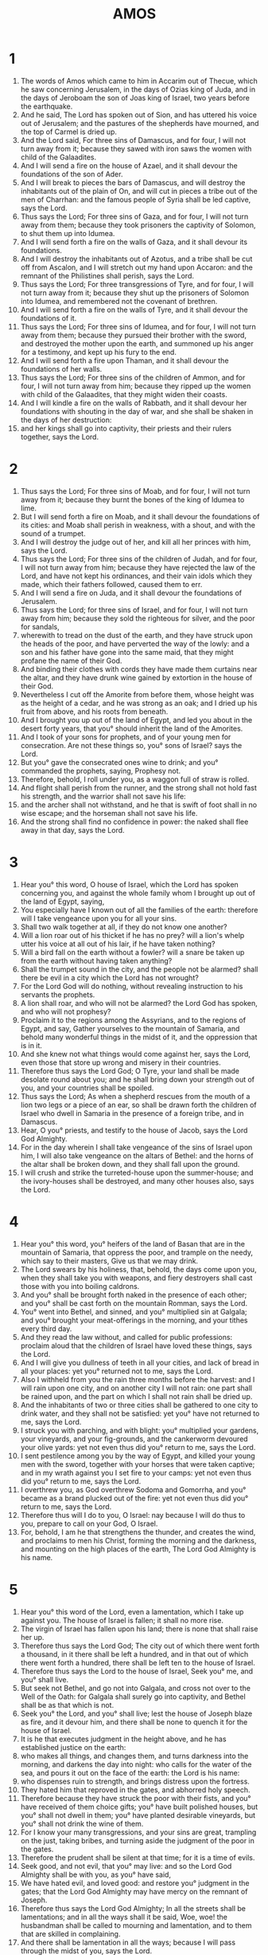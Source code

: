 #+TITLE: AMOS
* 1

1. The words of Amos which came to him in Accarim out of Thecue, which he saw concerning Jerusalem, in the days of Ozias king of Juda, and in the days of Jeroboam the son of Joas king of Israel, two years before the earthquake.
2. And he said, The Lord has spoken out of Sion, and has uttered his voice out of Jerusalem; and the pastures of the shepherds have mourned, and the top of Carmel is dried up.
3. And the Lord said, For three sins of Damascus, and for four, I will not turn away from it; because they sawed with iron saws the women with child of the Galaadites.
4. And I will send a fire on the house of Azael, and it shall devour the foundations of the son of Ader.
5. And I will break to pieces the bars of Damascus, and will destroy the inhabitants out of the plain of On, and will cut in pieces a tribe out of the men of Charrhan: and the famous people of Syria shall be led captive, says the Lord.
6. Thus says the Lord; For three sins of Gaza, and for four, I will not turn away from them; because they took prisoners the captivity of Solomon, to shut them up into Idumea.
7. And I will send forth a fire on the walls of Gaza, and it shall devour its foundations.
8. And I will destroy the inhabitants out of Azotus, and a tribe shall be cut off from Ascalon, and I will stretch out my hand upon Accaron: and the remnant of the Philistines shall perish, says the Lord.
9. Thus says the Lord; For three transgressions of Tyre, and for four, I will not turn away from it; because they shut up the prisoners of Solomon into Idumea, and remembered not the covenant of brethren.
10. And I will send forth a fire on the walls of Tyre, and it shall devour the foundations of it.
11. Thus says the Lord; For three sins of Idumea, and for four, I will not turn away from them; because they pursued their brother with the sword, and destroyed the mother upon the earth, and summoned up his anger for a testimony, and kept up his fury to the end.
12. And I will send forth a fire upon Thaman, and it shall devour the foundations of her walls.
13. Thus says the Lord; For three sins of the children of Ammon, and for four, I will not turn away from him; because they ripped up the women with child of the Galaadites, that they might widen their coasts.
14. And I will kindle a fire on the walls of Rabbath, and it shall devour her foundations with shouting in the day of war, and she shall be shaken in the days of her destruction:
15. and her kings shall go into captivity, their priests and their rulers together, says the Lord.
* 2

1. Thus says the Lord; For three sins of Moab, and for four, I will not turn away from it; because they burnt the bones of the king of Idumea to lime.
2. But I will send forth a fire on Moab, and it shall devour the foundations of its cities: and Moab shall perish in weakness, with a shout, and with the sound of a trumpet.
3. And I will destroy the judge out of her, and kill all her princes with him, says the Lord.
4. Thus says the Lord; For three sins of the children of Judah, and for four, I will not turn away from him; because they have rejected the law of the Lord, and have not kept his ordinances, and their vain idols which they made, which their fathers followed, caused them to err.
5. And I will send a fire on Juda, and it shall devour the foundations of Jerusalem.
6. Thus says the Lord; for three sins of Israel, and for four, I will not turn away from him; because they sold the righteous for silver, and the poor for sandals,
7. wherewith to tread on the dust of the earth, and they have struck upon the heads of the poor, and have perverted the way of the lowly: and a son and his father have gone into the same maid, that they might profane the name of their God.
8. And binding their clothes with cords they have made them curtains near the altar, and they have drunk wine gained by extortion in the house of their God.
9. Nevertheless I cut off the Amorite from before them, whose height was as the height of a cedar, and he was strong as an oak; and I dried up his fruit from above, and his roots from beneath.
10. And I brought you up out of the land of Egypt, and led you about in the desert forty years, that you° should inherit the land of the Amorites.
11. And I took of your sons for prophets, and of your young men for consecration. Are not these things so, you° sons of Israel? says the Lord.
12. But you° gave the consecrated ones wine to drink; and you° commanded the prophets, saying, Prophesy not.
13. Therefore, behold, I roll under you, as a waggon full of straw is rolled.
14. And flight shall perish from the runner, and the strong shall not hold fast his strength, and the warrior shall not save his life:
15. and the archer shall not withstand, and he that is swift of foot shall in no wise escape; and the horseman shall not save his life.
16. And the strong shall find no confidence in power: the naked shall flee away in that day, says the Lord.
* 3

1. Hear you° this word, O house of Israel, which the Lord has spoken concerning you, and against the whole family whom I brought up out of the land of Egypt, saying,
2. You especially have I known out of all the families of the earth: therefore will I take vengeance upon you for all your sins.
3. Shall two walk together at all, if they do not know one another?
4. Will a lion roar out of his thicket if he has no prey? will a lion's whelp utter his voice at all out of his lair, if he have taken nothing?
5. Will a bird fall on the earth without a fowler? will a snare be taken up from the earth without having taken anything?
6. Shall the trumpet sound in the city, and the people not be alarmed? shall there be evil in a city which the Lord has not wrought?
7. For the Lord God will do nothing, without revealing instruction to his servants the prophets.
8. A lion shall roar, and who will not be alarmed? the Lord God has spoken, and who will not prophesy?
9. Proclaim it to the regions among the Assyrians, and to the regions of Egypt, and say, Gather yourselves to the mountain of Samaria, and behold many wonderful things in the midst of it, and the oppression that is in it.
10. And she knew not what things would come against her, says the Lord, even those that store up wrong and misery in their countries.
11. Therefore thus says the Lord God; O Tyre, your land shall be made desolate round about you; and he shall bring down your strength out of you, and your countries shall be spoiled.
12. Thus says the Lord; As when a shepherd rescues from the mouth of a lion two legs or a piece of an ear, so shall be drawn forth the children of Israel who dwell in Samaria in the presence of a foreign tribe, and in Damascus.
13. Hear, O you° priests, and testify to the house of Jacob, says the Lord God Almighty.
14. For in the day wherein I shall take vengeance of the sins of Israel upon him, I will also take vengeance on the altars of Bethel: and the horns of the altar shall be broken down, and they shall fall upon the ground.
15. I will crush and strike the turreted-house upon the summer-house; and the ivory-houses shall be destroyed, and many other houses also, says the Lord.
* 4

1. Hear you° this word, you° heifers of the land of Basan that are in the mountain of Samaria, that oppress the poor, and trample on the needy, which say to their masters, Give us that we may drink.
2. The Lord swears by his holiness, that, behold, the days come upon you, when they shall take you with weapons, and fiery destroyers shall cast those with you into boiling caldrons.
3. And you° shall be brought forth naked in the presence of each other; and you° shall be cast forth on the mountain Romman, says the Lord.
4. You° went into Bethel, and sinned, and you° multiplied sin at Galgala; and you° brought your meat-offerings in the morning, and your tithes every third day.
5. And they read the law without, and called for public professions: proclaim aloud that the children of Israel have loved these things, says the Lord.
6. And I will give you dullness of teeth in all your cities, and lack of bread in all your places: yet you° returned not to me, says the Lord.
7. Also I withheld from you the rain three months before the harvest: and I will rain upon one city, and on another city I will not rain: one part shall be rained upon, and the part on which I shall not rain shall be dried up.
8. And the inhabitants of two or three cities shall be gathered to one city to drink water, and they shall not be satisfied: yet you° have not returned to me, says the Lord.
9. I struck you with parching, and with blight: you° multiplied your gardens, your vineyards, and your fig-grounds, and the cankerworm devoured your olive yards: yet not even thus did you° return to me, says the Lord.
10. I sent pestilence among you by the way of Egypt, and killed your young men with the sword, together with your horses that were taken captive; and in my wrath against you I set fire to your camps: yet not even thus did you° return to me, says the Lord.
11. I overthrew you, as God overthrew Sodoma and Gomorrha, and you° became as a brand plucked out of the fire: yet not even thus did you° return to me, says the Lord.
12. Therefore thus will I do to you, O Israel: nay because I will do thus to you, prepare to call on your God, O Israel.
13. For, behold, I am he that strengthens the thunder, and creates the wind, and proclaims to men his Christ, forming the morning and the darkness, and mounting on the high places of the earth, The Lord God Almighty is his name.
* 5

1. Hear you° this word of the Lord, even a lamentation, which I take up against you. The house of Israel is fallen; it shall no more rise.
2. The virgin of Israel has fallen upon his land; there is none that shall raise her up.
3. Therefore thus says the Lord God; The city out of which there went forth a thousand, in it there shall be left a hundred, and in that out of which there went forth a hundred, there shall be left ten to the house of Israel.
4. Therefore thus says the Lord to the house of Israel, Seek you° me, and you° shall live.
5. But seek not Bethel, and go not into Galgala, and cross not over to the Well of the Oath: for Galgala shall surely go into captivity, and Bethel shall be as that which is not.
6. Seek you° the Lord, and you° shall live; lest the house of Joseph blaze as fire, and it devour him, and there shall be none to quench it for the house of Israel.
7. It is he that executes judgment in the height above, and he has established justice on the earth:
8. who makes all things, and changes them, and turns darkness into the morning, and darkens the day into night: who calls for the water of the sea, and pours it out on the face of the earth: the Lord is his name:
9. who dispenses ruin to strength, and brings distress upon the fortress.
10. They hated him that reproved in the gates, and abhorred holy speech.
11. Therefore because they have struck the poor with their fists, and you° have received of them choice gifts; you° have built polished houses, but you° shall not dwell in them; you° have planted desirable vineyards, but you° shall not drink the wine of them.
12. For I know your many transgressions, and your sins are great, trampling on the just, taking bribes, and turning aside the judgment of the poor in the gates.
13. Therefore the prudent shall be silent at that time; for it is a time of evils.
14. Seek good, and not evil, that you° may live: and so the Lord God Almighty shall be with you, as you° have said,
15. We have hated evil, and loved good: and restore you° judgment in the gates; that the Lord God Almighty may have mercy on the remnant of Joseph.
16. Therefore thus says the Lord God Almighty; In all the streets shall be lamentations; and in all the ways shall it be said, Woe, woe! the husbandman shall be called to mourning and lamentation, and to them that are skilled in complaining.
17. And there shall be lamentation in all the ways; because I will pass through the midst of you, says the Lord.
18. Woe to you that desire the day of the Lord! what is this day of the Lord to you? whereas it is darkness, and not light.
19. As if a man should flee from the face of a lion, and a bear should meet him; and he should spring into his house, and lean his hands upon the wall, and a serpent should bite him.
20. Is not the day of the Lord darkness, and not light? and is not this day gloom without brightness?
21. I hate, I reject your feasts, and I will not smell your meat-offerings in your general assemblies.
22. Therefore if you° should bring me your whole burnt sacrifices and meat-offerings, I will not accept them: neither will I have respect to your grand peace-offerings.
23. Remove from me the sound of your songs, and I will not hear the music of your instruments.
24. But let judgment roll down as water, and righteousness as an impassable torrent.
25. Have you° offered to me victims and sacrifices, O house of Israel, forty years in the wilderness?
26. Yes, you° took up the tabernacle of Moloch, and the star of your god Raephan, the images of them which you° made for yourselves.
27. And I will carry you away beyond Damascus, says the Lord, the Almighty God is his name.
* 6

1. Woe to them that set at nothing Sion, and that trust in the mountain of Samaria: they have gathered the harvest of the heads of the nations, and they have gone in themselves.
2. O house of Israel, pass by all of you, and see; and pass by thence to Ematrabba; and thence descend to Geth of the Philistines, the chief of all these kingdoms, see if their coasts are greater than your coasts.
3. You° who are approaching the evil day, who are drawing near and adopting false sabbaths;
4. who sleep upon beds of ivory, and live delicately on their couches, and eat kids out of the flocks, and sucking calves out of the midst of the stalls;
5. who excel in the sound of musical instruments; they have regarded them as dwelling, not as fleeting pleasures;
6. who drink strained wine, and anoint themselves with the best ointment; and have suffered nothing on occasion of the calamity of Joseph.
7. Therefore now shall they depart into captivity from the dominion of princes, and the neighing of horses shall be cut off from Ephraim.
8. For the Lord has sworn by himself, saying, Because I abhor all the pride of Jacob, I do also hate his countries, and I will cut off his city with all who inhabit it.
9. And it shall come to pass, if there be ten men left in one house, that they shall die.
10. But a remnant shall be left behind, and their relations shall take them, and shall strenuously endeavor to carry forth their bones from the house: and one shall say to the heads of the house, Is there yet any one else with you?
11. And he shall say, No one else. And the other shall say, Be silent, that you name not the name of the Lord.
12. For, behold, the Lord commands, and he will strike the great house with breaches, and the little house with rents.
13. Will horses run upon rocks? will they refrain from neighing at mares? for you° have turned judgment into poison, and the fruit of righteousness into bitterness:
14. you° who rejoice at vanity, who say, Have we not possessed horns by our own strength?
15. For behold, O house of Israel, I will raise up against you a nation, says the Lord of hosts; and they shall afflict you so that you° shall not enter into Aemath, and as it were from the river of the wilderness.
* 7

1. Thus has the Lord God showed me; and, behold, a swarm of locusts coming from the east; and, behold, one caterpillar, king Gog.
2. And it came to pass when he had finished devouring the grass of the land, that I said, Lord God, be merciful; who shall raise up Jacob? for he is small in number.
3. Repent, O Lord, for this. And this shall not be, says the Lord.
4. Thus has the Lord showed me; and, behold, the Lord called for judgment by fire, and it devoured the great deep, and devoured the Lord's portion.
5. Then I said, O Lord, cease, I pray you: who shall raise up Jacob? for he is small in number. Repent, O Lord, for this.
6. This also shall not be, says the Lord.
7. Thus the Lord showed me; and behold, he stood upon a wall of adamant, and in his hand was an adamant.
8. And the Lord said to me, What see you, Amos? And I said, An adamant. And the Lord said to me, Behold, I appoint an adamant in the midst of my people Israel: I will not pass by them any more.
9. And the joyful altars shall be abolished, and the sacrifices of Israel shall be set aside; and I will rise up against the house of Jeroboam with the sword.
10. Then Amasias the priest of Bethel sent to Jeroboam king of Israel, saying, Amos is forming conspiracies against you in the midst of the house of Israel: the land will be utterly unable to bear all his words.
11. For thus says Amos, Jeroboam shall die by the sword, and Israel shall be led away captive from his land.
12. And Amasias said to Amos, Go, seer, remove you into the land of Juda, and live there, and you shall prophesy there:
13. but you shall no longer prophesy at Bethel: for it is the king's sanctuary, and it is the royal house.
14. And Amos answered, and said to Amasias, I was not a prophet, nor the son of a prophet; but I was a herdman, and a gatherer of sycamore fruits.
15. And the Lord took me from the sheep, and the Lord said to me, Go, and prophesy to my people Israel.
16. And now hear the word of the Lord: You say, Prophesy not to Israel, and raise not a tumult against the house of Jacob.
17. Therefore thus says the Lord; Your wife shall be a harlot in the city, and your sons and your daughters shall fall by the sword, and your land shall be measured with the line; and you shall die in an unclean land; and Israel shall be led captive out of his land. Thus has the Lord God showed me.
* 8

1. And behold a fowler's basket.
2. And he said, What see you, Amos? And I said, A fowler's basket. And the Lord said to me, The end is come upon my people Israel; I will not pass by them any more.
3. And the ceilings of the temple shall howl in that day, says the Lord God: there shall be many a fallen one in every place; I will bring silence upon them.
4. Hear now this, you° that oppress the poor in the morning, and drive the needy ones by tyranny from the earth,
5. saying, When will the month pass away, and we shall sell, and the sabbath, and we shall open the treasure, to make the measure small, and to enlarge the weight, and make the balance unfair?
6. That we may buy the poor for silver, and the needy for shoes; and we will trade in every kind of fruit.
7. The Lord swears against the pride of Jacob, None of your works shall ever be forgotten.
8. And shall not the land be troubled for these things, and shall not every one who dwells in it mourn? whereas destruction shall come up as a river, and shall descend as the river of Egypt.
9. And it shall come to pass in that day, says the Lord God, that the sun shall go down at noon, and the light shall be darkened on the earth by day:
10. and I will turn your feasts into mourning, and all your songs into lamentation; and I will bring up sackcloth on all loins, and baldness on every head; and I will make them as the mourning of a beloved friend, and those with them as a day of grief.
11. Behold, the days come, says the Lord, that I will send forth a famine on the land, not a famine of bread, nor a thirst for water, but a famine of hearing the word of the Lord.
12. And the waters shall be troubled from sea to sea, and from the north to the east shall men run hither and there, seeking the word of the Lord, and they shall not find it.
13. In that day shall the fair virgins and the young men faint for thirst;
14. they who swear by the propitiation of Samaria, and who say, Your god, O Dan, lives; and, Your god, O Bersabee, lives; and they shall fall, and shall no more rise again.
* 9

1. I saw the Lord standing on the altar: and he said, Strike the mercy-seat, and the porch shall be shaken: and cut through into the heads of all; and I will kill the remnant of them with the sword: no one of them fleeing shall escape, and no one of them, striving to save himself shall be delivered.
2. Though they hid themselves in hell, thence shall my hand drag them forth; and though they go up to heaven, thence will I bring them down.
3. If they hide themselves in the top of Carmel, thence will I search them out and take them; and if they should go down from my presence into the depths of the sea, there will I command the serpent, and he shall bite them.
4. And if they should go into captivity before the face of their enemies, there will I command the sword, and it shall kill them: and I will set my eyes against them for evil, and not for good.
5. And the Lord, the Lord God Almighty, is he that takes hold of the land, and causes it to shake, and all that inhabit it shall mourn; and its destruction shall go up as a river, and shall descend as the river of Egypt.
6. It is he that builds his ascent up to the sky, and establishes his promise on the earth; who calls the water of the sea, and pours it out on the face of the earth; the Lord Almighty is his name.
7. Are not you° to me as the sons of the Ethiopians, O children of Israel? says the Lord. Did I not bring Israel up out of the land of Egypt, and the Philistines from Cappadocia, and the Syrians out of the deep?
8. Behold, the eyes of the Lord God are upon the kingdom of sinners, and I will cut it off from the face of the earth; only I will not utterly cut off the house of Jacob, says the Lord.
9. For I will give commandment, and sift the house of Israel among all the Gentiles, as corn is sifted in a sieve, and yet a fragment shall not in any wise fall upon the earth.
10. All the sinners of my people shall die by the sword, who say, Calamities shall certainly not draw near, nor come upon us.
11. In that day I will raise up the tabernacle of David that is fallen, and will rebuild the ruins of it, and will set up the parts thereof that have been broken down, and will build it up as in the ancient days:
12. that the remnant of men, and all the Gentiles upon whom my name is called, may earnestly seek me, says the Lord who does all these things.
13. Behold, the days come, says the Lord, when the harvest shall overtake the vintage, and the grapes shall ripen at seed time; and the mountains shall drop sweet wine, and all the hills shall be planted.
14. And I will turn the captivity of my people Israel, and they shall rebuild the ruined cities, and shall inhabit them; and they shall plant vineyards, and shall drink the wine from them; and they shall form gardens, and eat the fruit of them.
15. And I will plant them on their land, and they shall no more be plucked up from the land which I have given them, says the Lord God Almighty.
